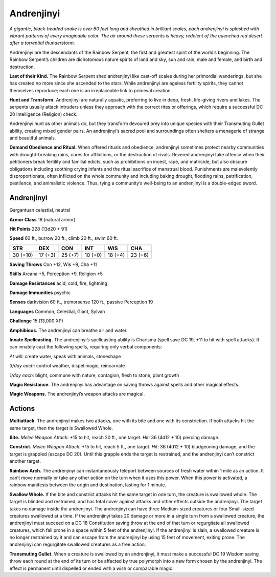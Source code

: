 
.. _tob:andrenjinyi:

Andrenjinyi
-----------

*A gigantic, black-headed snake is over 60 feet long and sheathed in
brilliant scales, each andrenjinyi is splashed with vibrant patterns
of every imaginable color. The air around these serpents is heavy,
redolent of the quenched red desert after a torrential thunderstorm.*

Andrenjinyi are the descendants of the Rainbow Serpent, the
first and greatest spirit of the world’s beginning. The Rainbow
Serpent’s children are dichotomous nature spirits of land and
sky, sun and rain, male and female, and birth and destruction.

**Last of their Kind.** The Rainbow Serpent shed
andrenjinyi like cast-off scales during her primordial
wanderings, but she has created no more since she
ascended to the stars. While andrenjinyi are ageless
fertility spirits, they cannot themselves reproduce;
each one is an irreplaceable link to primeval creation.

**Hunt and Transform.** Andrenjinyi are naturally
aquatic, preferring to live in deep, fresh, life-giving
rivers and lakes. The serpents usually attack
intruders unless they approach with the correct
rites or offerings, which require a successful DC
20 Intelligence (Religion) check.

Andrenjinyi hunt as other animals do, but they
transform devoured prey into unique species with
their Transmuting Gullet ability, creating mixed
gender pairs. An andrenjinyi’s sacred pool and
surroundings often shelters a menagerie of
strange and beautiful animals.

**Demand Obedience and Ritual.** When offered rituals and
obedience, andrenjinyi sometimes protect nearby communities
with drought-breaking rains, cures for afflictions, or the
destruction of rivals. Revered andrenjinyi take offense when
their petitioners break fertility and familial edicts, such as
prohibitions on incest, rape, and matricide, but also obscure
obligations including soothing crying infants and the ritual
sacrifice of menstrual blood. Punishments are malevolently
disproportionate, often inflicted on the whole community
and including baking drought, flooding rains, petrification,
pestilence, and animalistic violence. Thus, tying a community’s
well-being to an andrenjinyi is a double-edged sword.

Andrenjinyi
~~~~~~~~~~~

Gargantuan celestial, neutral

**Armor Class** 18 (natural armor)

**Hit Points** 228 (13d20 + 91)

**Speed** 60 ft., burrow 20 ft., climb 20 ft., swim 60 ft.

+-----------+-----------+-----------+-----------+-----------+-----------+
| STR       | DEX       | CON       | INT       | WIS       | CHA       |
+===========+===========+===========+===========+===========+===========+
| 30 (+10)  | 17 (+3)   | 25 (+7)   | 10 (+0)   | 18 (+4)   | 23 (+6)   |
+-----------+-----------+-----------+-----------+-----------+-----------+

**Saving Throws** Con +12, Wis +9, Cha +11

**Skills** Arcana +5, Perception +9, Religion +5

**Damage Resistances** acid, cold, fire, lightning

**Damage Immunities** psychic

**Senses** darkvision 60 ft., tremorsense 120 ft., passive
Perception 19

**Languages** Common, Celestial, Giant, Sylvan

**Challenge** 15 (13,000 XP)

**Amphibious.** The andrenjinyi can breathe air and water.

**Innate Spellcasting.** The andrenjinyi’s spellcasting ability is
Charisma (spell save DC 19, +11 to hit with spell attacks). It
can innately cast the following spells, requiring only verbal
components:

*At will:* create water, speak with animals, stoneshape

*3/day each:* control weather, dispel magic, reincarnate

*1/day each:* blight, commune with nature, contagion, flesh to
stone, plant growth

**Magic Resistance.** The andrenjinyi has advantage on saving
throws against spells and other magical effects.

**Magic Weapons.** The andrenjinyi’s weapon attacks are magical.

Actions
~~~~~~~

**Multiattack.** The andrenjinyi makes two attacks, one with its
bite and one with its constriction. If both attacks hit the same
target, then the target is Swallowed Whole.

**Bite.** *Melee Weapon Attack:* +15 to hit, reach 20 ft., one target.
*Hit:* 36 (4d12 + 10) piercing damage.

**Constrict.** *Melee Weapon Attack:* +15 to hit, reach 5 ft., one
target. *Hit:* 36 (4d12 + 10) bludgeoning damage, and the target
is grappled (escape DC 20). Until this grapple ends the target is
restrained, and the andrenjinyi can’t constrict another target.

**Rainbow Arch.** The andrenjinyi can instantaneously teleport
between sources of fresh water within 1 mile as an action.
It can’t move normally or take any other action on the turn
when it uses this power. When this power is activated, a
rainbow manifests between the origin and destination, lasting
for 1 minute.

**Swallow Whole.** If the bite and constrict attacks hit the same
target in one turn, the creature is swallowed whole. The
target is blinded and restrained, and has total cover against
attacks and other effects outside the andrenjinyi. The target
takes no damage inside the andrenjinyi. The andrenjinyi
can have three Medium-sized creatures or four Small-sized
creatures swallowed at a time. If the andrenjinyi takes 20
damage or more in a single turn from a swallowed creature,
the andrenjinyi must succeed on a DC 18 Constitution saving
throw at the end of that turn or regurgitate all swallowed
creatures, which fall prone in a space within 5 feet of the
andrenjinyi. If the andrenjinyi is slain, a swallowed creature is
no longer restrained by it and can escape from the andrenjinyi
by using 15 feet of movement, exiting prone. The andrenjinyi
can regurgitate swallowed creatures as a free action.

**Transmuting Gullet.** When a creature is swallowed by an
andrenjinyi, it must make a successful DC 19 Wisdom saving
throw each round at the end of its turn or be affected by true
polymorph into a new form chosen by the andrenjinyi. The
effect is permanent until dispelled or ended with a wish or
comparable magic.
